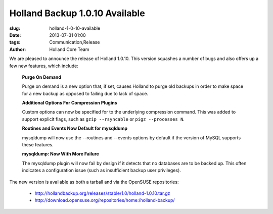 Holland Backup 1.0.10 Available
################################################

:slug: holland-1-0-10-available
:date: 2013-07-31 01:00
:tags: Communication,Release
:author: Holland Core Team

We are pleased to announce the release of Holland 1.0.10. This version
squashes a number of bugs and also offers up a few new features, which
include:

 **Purge On Demand** 

 Purge on demand is a new option that, if set, causes Holland to
 purge old backups in order to make space for a new backup as opposed
 to failing due to lack of space.

 **Additional Options For Compression Plugins**

 Custom options can now be specified for to the underlying compression
 command. This  was added to support explicit flags, such as 
 ``gzip --rsyncable`` or ``pigz --processes N``.

 **Routines and Events Now Default for mysqldump** 

 mysqldump will now use the --routines and --events options by default
 if the version of MySQL supports these features.

 **mysqldump: Now With More Failure**

 The mysqldump plugin will now fail by design if it detects that no
 databases are to be backed up. This often indicates a configuration
 issue (such as insufficient backup user privileges).

The new version is available as both a tarball and via the OpenSUSE 
repositories:

 * http://hollandbackup.org/releases/stable/1.0/holland-1.0.10.tar.gz
 * http://download.opensuse.org/repositories/home:/holland-backup/


